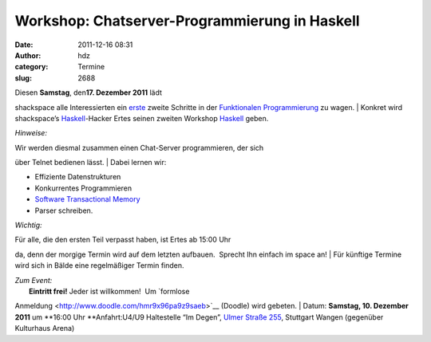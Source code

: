 Workshop: Chatserver-Programmierung in Haskell
##############################################
:date: 2011-12-16 08:31
:author: hdz
:category: Termine
:slug: 2688

| |image0|\ Diesen **Samstag**, den\ **17. Dezember 2011** lädt
shackspace alle Interessierten ein
`erste <http://shackspace.de/?p=2653>`__ zweite Schritte in der
`Funktionalen
Programmierung <http://de.wikipedia.org/wiki/Funktionale_Programmierung>`__
zu wagen.
|  Konkret wird shackspace’s `Haskell <http://haskell.org/>`__-Hacker
Ertes seinen zweiten Workshop `Haskell <http://haskell.org/>`__ geben.

*Hinweise:*

| Wir werden diesmal zusammen einen Chat-Server programmieren, der sich
über Telnet bedienen lässt.
|  Dabei lernen wir:

-  Effiziente Datenstrukturen
-  Konkurrentes Programmieren
-  `Software Transactional
   Memory <http://en.wikipedia.org/wiki/Software_transactional_memory>`__
-  Parser schreiben.

*Wichtig:*

| Für alle, die den ersten Teil verpasst haben, ist Ertes ab 15:00 Uhr
da, denn der morgige Termin wird auf dem letzten aufbauen.  Sprecht Ihn
einfach im space an!
|  Für künftige Termine wird sich in Bälde eine regelmäßiger Termin
finden.

| *Zum Event:*
|  **Eintritt frei!** Jeder ist willkommen!  Um `formlose
Anmeldung <http://www.doodle.com/hmr9x96pa9z9saeb>`__ (Doodle) wird
gebeten.
|  Datum: **Samstag, 10. Dezember 2011** um **16:00 Uhr
**\ Anfahrt:U4/U9 Haltestelle “Im Degen”, `Ulmer Straße
255 <../?page_id=713>`__, Stuttgart Wangen (gegenüber Kulturhaus Arena)

.. |image0| image:: http://shackspace.de/wp-content/uploads/2011/12/HaskellLogoStyPreview-1.png
   :target: http://shackspace.de/wp-content/uploads/2011/12/HaskellLogoStyPreview-1.png
